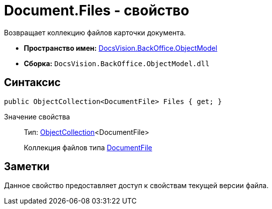 = Document.Files - свойство

Возвращает коллекцию файлов карточки документа.

* *Пространство имен:* xref:api/DocsVision/Platform/ObjectModel/ObjectModel_NS.adoc[DocsVision.BackOffice.ObjectModel]
* *Сборка:* `DocsVision.BackOffice.ObjectModel.dll`

== Синтаксис

[source,csharp]
----
public ObjectCollection<DocumentFile> Files { get; }
----

Значение свойства::
Тип: xref:api/DocsVision/Platform/ObjectModel/ObjectCollection_CL.adoc[ObjectCollection]<DocumentFile>
+
Коллекция файлов типа xref:api/DocsVision/BackOffice/ObjectModel/DocumentFile_CL.adoc[DocumentFile]

== Заметки

Данное свойство предоставляет доступ к свойствам текущей версии файла.
